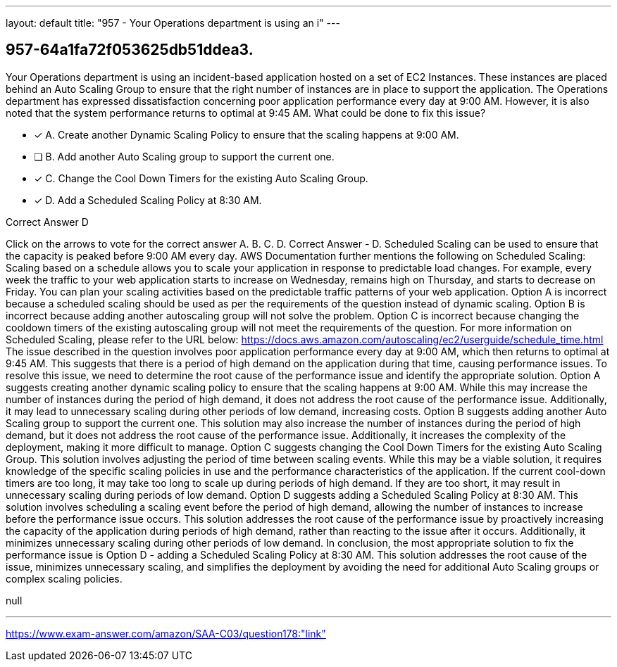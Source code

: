 ---
layout: default 
title: "957 - Your Operations department is using an i"
---


[.question]
== 957-64a1fa72f053625db51ddea3.


****

[.query]
--
Your Operations department is using an incident-based application hosted on a set of EC2 Instances.
These instances are placed behind an Auto Scaling Group to ensure that the right number of instances are in place to support the application.
The Operations department has expressed dissatisfaction concerning poor application performance every day at 9:00 AM.
However, it is also noted that the system performance returns to optimal at 9:45 AM. What could be done to fix this issue?


--

[.list]
--
* [*] A. Create another Dynamic Scaling Policy to ensure that the scaling happens at 9:00 AM.
* [ ] B. Add another Auto Scaling group to support the current one.
* [*] C. Change the Cool Down Timers for the existing Auto Scaling Group.
* [*] D. Add a Scheduled Scaling Policy at 8:30 AM.

--
****

[.answer]
Correct Answer  D

[.explanation]
--
Click on the arrows to vote for the correct answer
A.
B.
C.
D.
Correct Answer - D.
Scheduled Scaling can be used to ensure that the capacity is peaked before 9:00 AM every day.
AWS Documentation further mentions the following on Scheduled Scaling:
Scaling based on a schedule allows you to scale your application in response to predictable load changes.
For example, every week the traffic to your web application starts to increase on Wednesday, remains high on Thursday, and starts to decrease on Friday.
You can plan your scaling activities based on the predictable traffic patterns of your web application.
Option A is incorrect because a scheduled scaling should be used as per the requirements of the question instead of dynamic scaling.
Option B is incorrect because adding another autoscaling group will not solve the problem.
Option C is incorrect because changing the cooldown timers of the existing autoscaling group will not meet the requirements of the question.
For more information on Scheduled Scaling, please refer to the URL below:
https://docs.aws.amazon.com/autoscaling/ec2/userguide/schedule_time.html
The issue described in the question involves poor application performance every day at 9:00 AM, which then returns to optimal at 9:45 AM. This suggests that there is a period of high demand on the application during that time, causing performance issues. To resolve this issue, we need to determine the root cause of the performance issue and identify the appropriate solution.
Option A suggests creating another dynamic scaling policy to ensure that the scaling happens at 9:00 AM. While this may increase the number of instances during the period of high demand, it does not address the root cause of the performance issue. Additionally, it may lead to unnecessary scaling during other periods of low demand, increasing costs.
Option B suggests adding another Auto Scaling group to support the current one. This solution may also increase the number of instances during the period of high demand, but it does not address the root cause of the performance issue. Additionally, it increases the complexity of the deployment, making it more difficult to manage.
Option C suggests changing the Cool Down Timers for the existing Auto Scaling Group. This solution involves adjusting the period of time between scaling events. While this may be a viable solution, it requires knowledge of the specific scaling policies in use and the performance characteristics of the application. If the current cool-down timers are too long, it may take too long to scale up during periods of high demand. If they are too short, it may result in unnecessary scaling during periods of low demand.
Option D suggests adding a Scheduled Scaling Policy at 8:30 AM. This solution involves scheduling a scaling event before the period of high demand, allowing the number of instances to increase before the performance issue occurs. This solution addresses the root cause of the performance issue by proactively increasing the capacity of the application during periods of high demand, rather than reacting to the issue after it occurs. Additionally, it minimizes unnecessary scaling during other periods of low demand.
In conclusion, the most appropriate solution to fix the performance issue is Option D - adding a Scheduled Scaling Policy at 8:30 AM. This solution addresses the root cause of the issue, minimizes unnecessary scaling, and simplifies the deployment by avoiding the need for additional Auto Scaling groups or complex scaling policies.
--

[.ka]
null

'''



https://www.exam-answer.com/amazon/SAA-C03/question178:"link"


